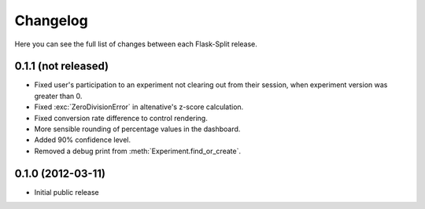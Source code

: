 Changelog
---------

Here you can see the full list of changes between each Flask-Split release.

0.1.1 (not released)
^^^^^^^^^^^^^^^^^^^^

- Fixed user's participation to an experiment not clearing out from their
  session, when experiment version was greater than 0.
- Fixed :exc:`ZeroDivisionError` in altenative's z-score calculation.
- Fixed conversion rate difference to control rendering.
- More sensible rounding of percentage values in the dashboard.
- Added 90% confidence level.
- Removed a debug print from :meth:`Experiment.find_or_create`.

0.1.0 (2012-03-11)
^^^^^^^^^^^^^^^^^^

- Initial public release

